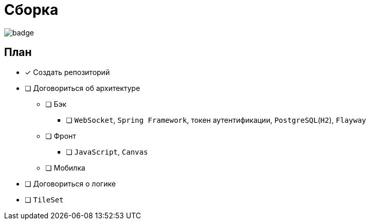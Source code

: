 = Сборка

image:https://github.com/BasePractice/SomeGame/actions/workflows/maven.yml/badge.svg[]

== План

* [x] Создать репозиторий
* [ ] Договориться об архитектуре
** [ ] Бэк
*** [ ] `WebSocket`, `Spring Framework`, токен аутентификации, `PostgreSQL`(`H2`), `Flayway`
** [ ] Фронт
*** [ ] `JavaScript`, `Canvas`
** [ ] Мобилка
* [ ] Договориться о логике
* [ ] `TileSet`


